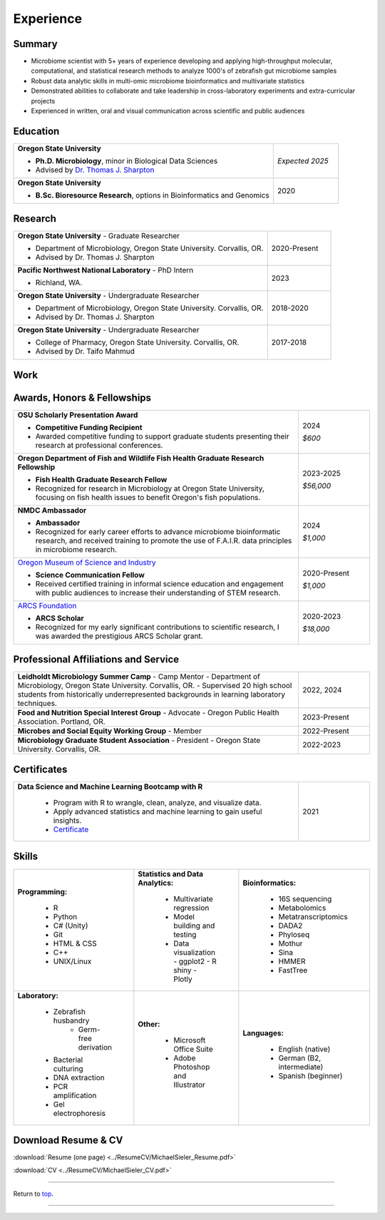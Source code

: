 .. _Top:


Experience
==========


Summary
-------

* Microbiome scientist with 5+ years of experience developing and applying high-throughput molecular, computational, and statistical research methods to analyze 1000's of zebrafish gut microbiome samples
* Robust data analytic skills in multi-omic microbiome bioinformatics and multivariate statistics 
* Demonstrated abilities to collaborate and take leadership in cross-laboratory experiments and extra-curricular projects
* Experienced in written, oral and visual communication across scientific and public audiences


Education
---------

.. list-table::
   :widths: 80 20

   * - **Oregon State University**

       - **Ph.D. Microbiology**, minor in Biological Data Sciences
       - Advised by `Dr. Thomas J. Sharpton <https://bit.ly/3cJfQ1b>`_
     - *Expected 2025*

   * - **Oregon State University**

       - **B.Sc. Bioresource Research**, options in Bioinformatics and Genomics
     - 2020


Research
--------

.. list-table::
   :widths: 80 20

   * - **Oregon State University** - Graduate Researcher
   
       - Department of Microbiology, Oregon State University. Corvallis, OR.
       - Advised by Dr. Thomas J. Sharpton
     - 2020-Present

   * - **Pacific Northwest National Laboratory** - PhD Intern

       - Richland, WA.
     - 2023

   * - **Oregon State University** - Undergraduate Researcher
   
       - Department of Microbiology, Oregon State University. Corvallis, OR.
       - Advised by Dr. Thomas J. Sharpton
     - 2018-2020

   * - **Oregon State University** - Undergraduate Researcher
   
       - College of Pharmacy, Oregon State University. Corvallis, OR.
       - Advised by Dr. Taifo Mahmud
     - 2017-2018



Work
----

.. list-table::
   :widths: 80 20

   * - **Microbiome Data Analytics Boot Camp – Trainer**

       - **Skills for Health and Research Professionals (SHARP), Columbia University**
         - "Planning, generating, and analyzing 16S rRNA gene sequencing surveys"
         - Supported workshop participants in microbiome data analysis

       - 2025

   * - **National Microbiome Data Collaborative - Ambassador**

       - The NMDC ambassador program recognizes and fosters early career scientists' efforts to incorporate inclusion,
         diversity, equity, and accountability (IDEA) principles to promote findable, accessible, interoperable, and reusable (FAIR) microbiome research data and workflows.

     - 2024

   * - **Pacific Northwest National Laboratory - PhD Bioinformatics Intern**

       - **Projects:**
         - Batch effect correction algorithm (BECA) evaluation
           - Analyzed dilution series experiment to resolve batch effects in lipidomics datasets, evaluated 12 commonly used BECA methods, and developed a novel BECA evaluation model.

       - **Tools used:**
         - R

     - 2023

   * - **MJSieler Consulting - Owner**

       - **Projects:**
         - `Virtual Fish (GitHub) <https://github.com/OSU-Edu-Games/Virtual-Fish>`_
           - Designed, developed, and deployed educational video game software for clients
           - Educational software used to fulfill grant requirements for communicating scientific research.

       - **Tools used:**
         - C#, Unity, Git

     - May 2022-Present



Awards, Honors & Fellowships
----------------------------

.. list-table::
   :widths: 80 20

   * - **OSU Scholarly Presentation Award**

       - **Competitive Funding Recipient**
       - Awarded competitive funding to support graduate students presenting their research at professional conferences.
     - 2024

       *$600*

   * - **Oregon Department of Fish and Wildlife Fish Health Graduate Research Fellowship**

       - **Fish Health Graduate Research Fellow**
       - Recognized for research in Microbiology at Oregon State University, focusing on fish health issues to benefit Oregon's fish populations.
     - 2023-2025

       *$56,000*

   * - **NMDC Ambassador**

       - **Ambassador**
       - Recognized for early career efforts to advance microbiome bioinformatic research, and received training to promote the use of F.A.I.R. data principles in microbiome research.
     - 2024

       *$1,000*

   * - `Oregon Museum of Science and Industry <https://omsi.edu/science-communication-services>`_

       - **Science Communication Fellow**
       - Received certified training in informal science education and engagement with public audiences to increase their understanding of STEM research.
     - 2020-Present

       *$1,000*

   * - `ARCS Foundation <https://oregon.arcsfoundation.org>`_

       - **ARCS Scholar**
       - Recognized for my early significant contributions to scientific research, I was awarded the prestigious ARCS Scholar grant.
     - 2020-2023

       *$18,000*


Professional Affiliations and Service
-------------------------------------

.. list-table::
   :widths: 80 20

   * - **Leidholdt Microbiology Summer Camp** - Camp Mentor	
       - Department of Microbiology, Oregon State University. Corvallis, OR.
       - Supervised 20 high school students from historically underrepresented backgrounds in learning laboratory techniques.
     - 2022, 2024

   * - **Food and Nutrition Special Interest Group** - Advocate
       - Oregon Public Health Association. Portland, OR.
     - 2023-Present

   * - **Microbes and Social Equity Working Group** - Member
     - 2022-Present

   * - **Microbiology Graduate Student Association** - President
       - Oregon State University. Corvallis, OR.
     - 2022-2023


Certificates
------------

.. list-table::
   :widths: 80 20

   * - **Data Science and Machine Learning Bootcamp with R**
   
        - Program with R to wrangle, clean, analyze, and visualize data.
        - Apply advanced statistics and machine learning to gain useful insights.
        - `Certificate <https://www.udemy.com/certificate/UC-3bd3e63b-0450-4a37-8ffe-f92a920522f1/>`_
     - 2021


.. _Skills:

Skills
------

.. list-table::
   :widths: 33 33 33

   * - **Programming:**

        - R
        - Python
        - C# (Unity)
        - Git
        - HTML & CSS
        - C++
        - UNIX/Linux
     - **Statistics and Data Analytics:**

        - Multivariate regression
        - Model building and testing
        - Data visualization
          - ggplot2
          - R shiny
          - Plotly
     - **Bioinformatics:**

        - 16S sequencing
        - Metabolomics
        - Metatranscriptomics
        - DADA2
        - Phyloseq
        - Mothur
        - Sina
        - HMMER
        - FastTree
   * - **Laboratory:**

        - Zebrafish husbandry
           - Germ-free derivation
        - Bacterial culturing
        - DNA extraction
        - PCR amplification
        - Gel electrophoresis
     - **Other:**

        - Microsoft Office Suite
        - Adobe Photoshop and Illustrator
     - **Languages:**

        - English (native)
        - German (B2, intermediate)
        - Spanish (beginner)




Download Resume & CV
--------------------

:download:`Resume (one page) <../ResumeCV/MichaelSieler_Resume.pdf>`

:download:`CV <../ResumeCV/MichaelSieler_CV.pdf>`

------

Return to `top`_.

------
